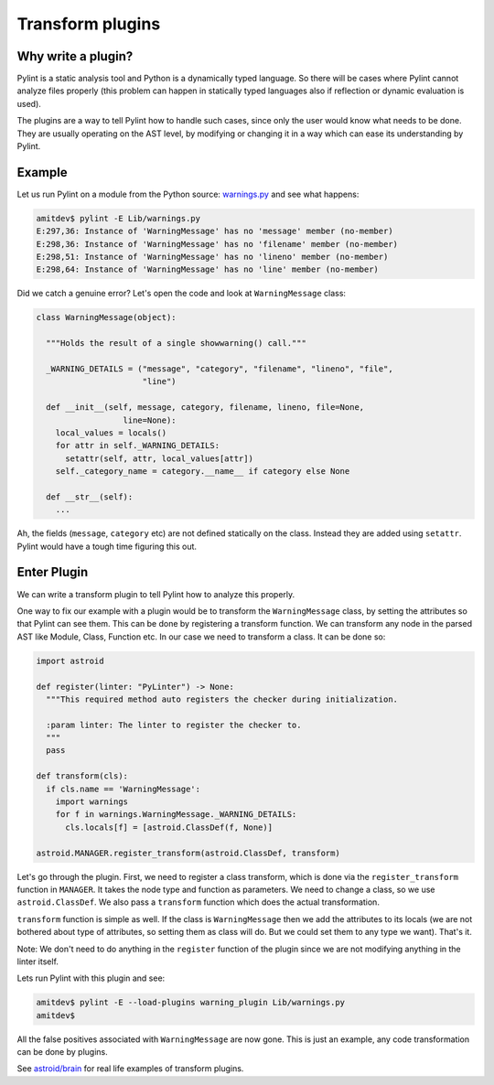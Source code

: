 
Transform plugins
^^^^^^^^^^^^^^^^^

Why write a plugin?
-------------------

Pylint is a static analysis tool and Python is a dynamically typed language.
So there will be cases where Pylint cannot analyze files properly (this problem
can happen in statically typed languages also if reflection or dynamic
evaluation is used).

The plugins are a way to tell Pylint how to handle such cases,
since only the user would know what needs to be done. They are usually operating
on the AST level, by modifying or changing it in a way which can ease its
understanding by Pylint.

Example
-------

Let us run Pylint on a module from the Python source: `warnings.py`_ and see what happens:

.. sourcecode:: shell

  amitdev$ pylint -E Lib/warnings.py
  E:297,36: Instance of 'WarningMessage' has no 'message' member (no-member)
  E:298,36: Instance of 'WarningMessage' has no 'filename' member (no-member)
  E:298,51: Instance of 'WarningMessage' has no 'lineno' member (no-member)
  E:298,64: Instance of 'WarningMessage' has no 'line' member (no-member)


Did we catch a genuine error? Let's open the code and look at ``WarningMessage`` class:

.. sourcecode:: python

  class WarningMessage(object):

    """Holds the result of a single showwarning() call."""

    _WARNING_DETAILS = ("message", "category", "filename", "lineno", "file",
                        "line")

    def __init__(self, message, category, filename, lineno, file=None,
                    line=None):
      local_values = locals()
      for attr in self._WARNING_DETAILS:
        setattr(self, attr, local_values[attr])
      self._category_name = category.__name__ if category else None

    def __str__(self):
      ...

Ah, the fields (``message``, ``category`` etc) are not defined statically on the class.
Instead they are added using ``setattr``. Pylint would have a tough time figuring
this out.

Enter Plugin
------------

We can write a transform plugin to tell Pylint how to analyze this properly.

One way to fix our example with a plugin would be to transform the ``WarningMessage`` class,
by setting the attributes so that Pylint can see them. This can be done by
registering a transform function. We can transform any node in the parsed AST like
Module, Class, Function etc. In our case we need to transform a class. It can be done so:

.. sourcecode:: python

  import astroid

  def register(linter: "PyLinter") -> None:
    """This required method auto registers the checker during initialization.

    :param linter: The linter to register the checker to.
    """
    pass

  def transform(cls):
    if cls.name == 'WarningMessage':
      import warnings
      for f in warnings.WarningMessage._WARNING_DETAILS:
        cls.locals[f] = [astroid.ClassDef(f, None)]

  astroid.MANAGER.register_transform(astroid.ClassDef, transform)

Let's go through the plugin. First, we need to register a class transform, which
is done via the ``register_transform`` function in ``MANAGER``. It takes the node
type and function as parameters. We need to change a class, so we use ``astroid.ClassDef``.
We also pass a ``transform`` function which does the actual transformation.

``transform`` function is simple as well. If the class is ``WarningMessage`` then we
add the attributes to its locals (we are not bothered about type of attributes, so setting
them as class will do. But we could set them to any type we want). That's it.

Note: We don't need to do anything in the ``register`` function of the plugin since we
are not modifying anything in the linter itself.

Lets run Pylint with this plugin and see:

.. sourcecode:: bash

  amitdev$ pylint -E --load-plugins warning_plugin Lib/warnings.py
  amitdev$

All the false positives associated with ``WarningMessage`` are now gone. This is just
an example, any code transformation can be done by plugins.

See `astroid/brain`_ for real life examples of transform plugins.

.. _`warnings.py`: https://hg.python.org/cpython/file/2.7/Lib/warnings.py
.. _`astroid/brain`: https://github.com/PyCQA/astroid/tree/main/astroid/brain
